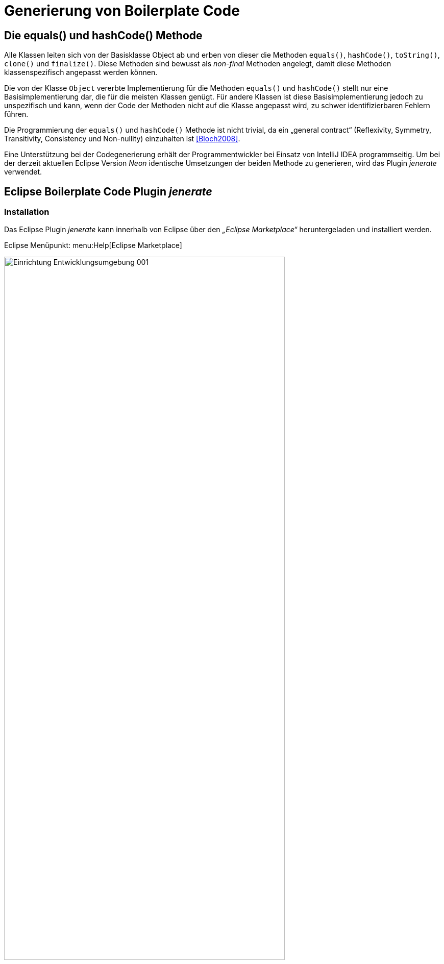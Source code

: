 [[generierung-von-boilerplate-code]]
= Generierung von Boilerplate Code

[[die-equals-und-hashcode-methode]]
== Die equals() und hashCode() Methode

Alle Klassen leiten sich von der Basisklasse Object ab und erben von dieser die Methoden `equals()`, `hashCode()`, `toString()`, `clone()` und `finalize()`. Diese Methoden sind bewusst
als _non-final_ Methoden angelegt, damit diese Methoden klassenspezifisch angepasst werden können.

Die von der Klasse `Object` vererbte Implementierung für die Methoden `equals()` und `hashCode()` stellt nur eine Basisimplementierung dar, die für die meisten Klassen genügt.
Für andere Klassen ist diese Basisimplementierung jedoch zu unspezifisch und kann, wenn der Code der Methoden nicht auf die Klasse angepasst wird, zu schwer identifizierbaren Fehlern führen.

Die Programmierung der `equals()` und `hashCode()` Methode ist nicht trivial, da ein „general contract“ (Reflexivity, Symmetry, Transitivity, Consistency und Non-nullity)
einzuhalten ist <<Bloch2008>>.

Eine Unterstützung bei der Codegenerierung erhält der Programmentwickler bei Einsatz von IntelliJ IDEA programmseitig. Um bei der derzeit aktuellen Eclipse Version _Neon_ identische Umsetzungen der beiden Methode zu generieren, wird das Plugin _jenerate_ verwendet.

[[eclipse-boilerplate-code-plugin-jenerate]]
== Eclipse Boilerplate Code Plugin _jenerate_
[[installation]]
=== Installation

Das Eclipse Plugin _jenerate_ kann innerhalb von Eclipse über den _„Eclipse Marketplace“_ heruntergeladen und installiert werden.

Eclipse Menüpunkt: menu:Help[Eclipse Marketplace]

:desc-image-eclipse-marketplace-pluginauswahl: Eclipse Marketplace, Pluginauswahl
[id="image-eclipse-marketplace-pluginauswahl",reftext="{figure-caption} {counter:figures}"]
.{desc-image-eclipse-marketplace-pluginauswahl}
image::Einrichtung_Entwicklungsumgebung_001.png[align="center",width=80%,pdfwidth=80%]

[[grundkonfiguration]]
=== Grundkonfiguration

Bestimmte Einstellungen zur Steuerung der Erzeugung von Boilerplate Code können bei Eclipse über das Menü menu:Window[Preferences > Java > Jenerate] vorgenommen werden.

Der folgende Screenshot zeigt die Einstellungen, die bei der Boilerplate-Code-Erstellung eine hohe Übereinstimmung mit dem von IntelliJ IDEA erzeugten Boilerplate Code ergibt.

:desc-image-jenerate-grundeinstellungen: Eclipse Plugin jenerate - Grundeinstellungen
[id="image-jenerate-grundeinstellungen",reftext="{figure-caption} {counter:figures}"]
.{desc-image-jenerate-grundeinstellungen}
image::Einrichtung_Entwicklungsumgebung_002.png[align="center"]

[[boilerplate-code-erzeugen]]
=== Boilerplate Code erzeugen

Die Generierung von Boilerplate Code selbst ist intuitiv und erfolgt in drei Schritten.

*Schritt 1:* Die Klasse wird wie üblich angelegt. Wichtig ist, dass alle für die zu generierenden Methoden relevanten Klassenvariablen bereits in der Klasse enthalten sind.

*Schritt 2:* Im Editor der Klasse ruft die Tastenkombination kbd:[Alt + Shift + G] ein kleines Auswahlmenü auf, das Optionen für die Erzeugung des Boilerplate Codes für eine der Methoden `compareTo()`, `equals()` & `hashCode()` oder `toString()` bietet.

:desc-image-jenerate-methodenauswahl: Plugin jenerate - Methodenauswahl
[id="image-jenerate-methodenauswahl",reftext="{figure-caption} {counter:figures}"]
.{desc-image-jenerate-methodenauswahl}
image::Einrichtung_Entwicklungsumgebung_003.png[align="center"]

Alternativ stehen die folgenden Tastenkombinationen zur Verfügung:

* `hashCode()` & `equals()`: kbd:[Alt + Shift + G], dann kbd:[H]
* `toString()` kbd:[Alt + Shift + G], dann kbd:[S]
* `compareTo()` kbd:[Alt + Shift + G], dann kbd:[C]

*Schritt 3:* Nach Auswahl der zu erzeugenden Methoden öffnet sich ein Auswahlfenster, auf dem man aus der Menge der im ersten Schritt angelegten Klassenvariablen diejenigen auswählen kann, die bei der Codegenerierung als Parameter einfließen sollen.

Werden Klassen zu einem späteren Zeitpunkt um weitere Klassenvariablen ergänzt, welche für die Methoden `compareTo()`, `equals()`, `hashCode()` oder `toString()` relevant sind, so kann der erzeugte Quellcode jederzeit wieder gelöscht und erneut erzeugt werden.

[[content-strategy-boilerplate-code]]
== Content Strategy Boilerplate Code

Bei der Boilerplate-Code-Generierung für die `equals()` und `hashCode()` Methoden kann man bei beiden IDEs zwischen verschiedenen Utility-Bibliotheken (__Commons Lang__,
__Guava__, …) und _java.util.Objects_ wählen.

Um bei beiden IDEs die gleiche Basis zu verwenden, ist jeweils die *Generierung mit _java.util.Objects_* auszuwählen.

[[eclipse]]
=== Eclipse

Über das Settingsmenü des Eclipse Plugins _jenerate_ lässt sich die Grundeinstellung der „__Content strategy__“ festlegen.

In dieser Grundeinstellungsmaske ist _java.util.Objects_ als zu verwendendes Codegenerierungsgrundobjekt auszuwählen.

Wenn man sich im Klasseneditor über das Plugin _jenerate_ die Methoden `equals()` und `hashCode()` generieren lässt, wird auf der Detailmaske zur Eingabe der zu verwendenden Parameter bei der Codegenerierung die in den Settings voreingestellte „__Content strategy__“ angezeigt.

Sollte in der _jenerate_ Grundeinstellungsmaske keine Vorauswahl oder eine andere Bildungsvorauswahl getroffen worden sein, so kann hier die zu verwendende Generierungsstrategie auf `USE_JAVA` (__java.util.Objects__) umgestellt werden.

:desc-image-Eclipse-Boilerplate: Eclipse Boilerplate Code Bildungsstrategie
[id="image-Eclipse-Boilerplate",reftext="{figure-caption} {counter:figures}"]
.{desc-image-Eclipse-Boilerplate}
image::Einrichtung_Entwicklungsumgebung_004.png[pdfwidth=40%,width=40%, align="center"]

[[intellij-idea]]
=== IntelliJ IDEA

Auch bei IntelliJ IDEA lässt sich die Codebildungsstrategie auswählen.
Diese ist im Generierungsdialog unter „Template“ einzustellen.

:desc-image-IntelliJ-Boilerplate: IntelliJ IDEA Boilerplate Code Bildungsstrategie
[id="image-IntelliJ-Boilerplate",reftext="{figure-caption} {counter:figures}"]
.{desc-image-IntelliJ-Boilerplate}
image::Einrichtung_Entwicklungsumgebung_005.png[align="center",width=70%,pdfwidth=70%]

[[formatierung-von-quellcode]]
= Formatierung von Quellcode

[[konfiguration]]
== Konfiguration

[[konfiguration-des-formatierungsstils]]
=== Konfiguration des Formatierungsstils

Die Code-Formatierungsregeln sind bei beiden IDEs (Eclipse und IntelliJ IDEA) über Konfigurationsmasken individuell einstellbar.
Es besteht die Möglichkeit, die Formatierungsregeln als XML-Datei abzuspeichern bzw.
vorhandene Formatierungsregeldateien zu importieren.

Zu den Formatierungskonfigurationsmasken gelangt man über folgende Menüeinträge:

* *Eclipse:* menu:Window[Preferences > Java > Code Style > Formatter]
* *IntelliJ IDEA:* menu:File[Settings > Editor > Code Style > Java]

[[tastaturkuerzel-codeformatierung]]
=== Tastaturkürzel Codeformatierung

Wenn man sich innerhalb eines Codefensters befindet, kann man mit folgenden Tastaturkürzeln die Code-Formatierung anstoßen.

* *Eclipse:* kbd:[Alt + Shift + F]
* *IntelliJ IDEA:* kbd:[Strg + Alt + L]

[[import-von-code-style-formatierungsdateien]]
=== Import von Code Style Formatierungsdateien

Dieses Kapitel erläutert den Import der Konfiguration zur Quellcode-Formatierung für die Entwicklungsumgebungen Eclipse und IntelliJ IDEA.

[[intellij-idea-1]]
==== IntelliJ IDEA

NOTE: Die in dieser Installationsbeschreibung erstellten Screenshots basieren auf der IntelliJ IDEA Version 2017.2.

*Schritt 1:* Konfigurationsmaske öffnen

* Menüeintrag menu:File[Settings > Code Style > Java]

*Schritt 2:* Import der Code-Formatter XML-Datei

* Dropdown-Icon Einstellungen anklicken image:Einrichtung_Entwicklungsumgebung_005b.png[width=5%,pdfwidth=5%]
* menu:Import Scheme[Intellij IDEA code style XML] auswählen
* In der daraufhin erscheinenden Dateiauswahlbox die zu importierende Datei auswählen

:desc-image-Code-Formatter: IntelliJ IDEA Code Formatter Import
[id="image-Code-Formatter",reftext="{figure-caption} {counter:figures}"]
.{desc-image-Code-Formatter}
image::Einrichtung_Entwicklungsumgebung_006.png[align="center"]

Anmerkung: Der Name der Datei kann vom Namen des Scheme abweichen. Welcher Scheme-Name angezeigt wird, entscheidet sich durch einen entsprechenden Eintrag innerhalb der importierten XML-Datei.

[[eclipse-1]]
==== Eclipse

NOTE: Die in dieser Installationsbeschreibung erstellten Screenshots basieren auf der Eclipse Version __Neon__.

*Schritt 1:* Konfigurationsmaske öffnen

* Menüeintrag menu:Window[Preferences > Java > Code Style > Formatter]

*Schritt 2:* Import der Code-Formatter XML-Datei

* Schaltfläche btn:[Import] anklicken
* In der daraufhin erscheinenden Dateiauswahlbox die zu importierende Datei auswählen

:desc-image-Code-Formatter2: Eclipse Code Formatter Import
[id="image-Code-Formatter2",reftext="{figure-caption} {counter:figures}"]
.{desc-image-Code-Formatter2}
image::Einrichtung_Entwicklungsumgebung_007.png[align="center"]

Anmerkung: Der Name der Datei kann vom Namen des aktiven Profiles des Formatters abweichen. Welcher Profilname angezeigt wird, entscheidet sich durch einen entsprechenden Eintrag innerhalb der importierten XML-Datei.

[[formatierungsdifferenzen]]
== Formatierungsdifferenzen

Mit Hilfe der Einstellungsmasken für die Formatierung bei den beiden IDEs ist eine fast vollständige Übereinstimmung bei der automatischen Formatierung des Quellcodes möglich. Dieses Kapitel führt die noch verbliebenen Differenzen anhand einer Gegenüberstellung auf und diskutiert kurz die Konsequenzen.

:desc-image-Democode: Democode zur Veranschaulichung von Formatierungseinstellungen (Eclipse)
[id="image-Democode",reftext="{figure-caption} {counter:figures}"]
.{desc-image-Democode}
image::Einrichtung_Entwicklungsumgebung_008.png[align="center"]

[[leere-zeilen-vor-dem-ende-des-kommentarblocks]]
===  Leere Zeilen vor dem Ende des Kommentarblocks

Im _javadoc_ Bereich löscht IntelliJ IDEA leere Kommentarzeilen, die vor dem Ende des Kommentarblocks stehen:

:desc-image-Formatierungsdifferenz: Formatierungsdifferenz Kommentarleerzeile
[id="image-Formatierungsdifferenz",reftext="{figure-caption} {counter:figures}"]
.{desc-image-Formatierungsdifferenz}
image::Einrichtung_Entwicklungsumgebung_009.png[align="center"]

*Bewertung:* Da IntelliJ die Zeilen zwar löscht, aber Eclipse diese nicht wieder hinzufügt, stabilisiert sich dieser Unterschied in der Formatierung nach einem Commit eines Entwicklers, der IntelliJ IDEA verwendet.

[[leerzeilen-bei-for-schleifen-semikolon]]
=== Leerzeichen bei `for`-Schleifen

Beide Formatter erlauben es einzustellen, dass nach dem Semikolon in einer for-Schleife ein Leerzeichen stehen soll. Bei IntelliJ IDEA wird diese Regel streng umgesetzt, auch bei `for(;;)`, währenddessen Eclipse Leerzeichen nur dann einfügt, wenn hinter dem Semikolon noch ein Ausdruck wie beispielsweise `„b > i“` steht.

:desc-image-Formatierungsdifferenz-for: Formatierungsdifferenz Leerzeile in for-Schleife
[id="image-Formatierungsdifferenz-for",reftext="{figure-caption} {counter:figures}"]
.{desc-image-Formatierungsdifferenz-for}
image::Einrichtung_Entwicklungsumgebung_010.png[align="center"]

*Bewertung:* Ein leeres Abbruchkriterium in der `for`-Schleife mag ein Testfall für eine Formatierungsprüfung sein, darf und sollte in der Praxis jedoch nicht vorkommen.

[[behandlung-von-leeren-statements]]
=== Behandlung von leeren Statements

Wenn ein leeres Statement im Quellcode vorhanden ist, fügt IntelliJ IDEA zwei Leerzeilen ein und setzt das Semikolon beim Formatieren in eine neue Zeile.

:desc-image-Formatierungsdifferenz-befehlszeile: Formatierungsdifferenz Befehlszeilenfehler
[id="image-Formatierungsdifferenz-befehlszeile",reftext="{figure-caption} {counter:figures}"]
.{desc-image-Formatierungsdifferenz-befehlszeile}
image::Einrichtung_Entwicklungsumgebung_011.png[align="center"]

*Bewertung:* Ein überflüssiges, leeres Statement-Semikolon ist auffälliger, wenn es am Zeilenanfang steht. Dieser Fall ist allerdings erneut kein Problem der Formatierung, sondern ein Programmierfehler - das Semikolon sollte gelöscht werden.
